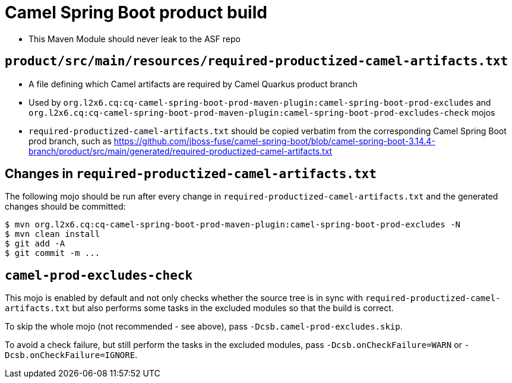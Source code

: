 = Camel Spring Boot product build

* This Maven Module should never leak to the ASF repo

== `product/src/main/resources/required-productized-camel-artifacts.txt`

* A file defining which Camel artifacts are required by Camel Quarkus product branch
* Used by `org.l2x6.cq:cq-camel-spring-boot-prod-maven-plugin:camel-spring-boot-prod-excludes` and `org.l2x6.cq:cq-camel-spring-boot-prod-maven-plugin:camel-spring-boot-prod-excludes-check` mojos
* `required-productized-camel-artifacts.txt` should be copied verbatim from the corresponding Camel Spring Boot prod branch, such as
  https://github.com/jboss-fuse/camel-spring-boot/blob/camel-spring-boot-3.14.4-branch/product/src/main/generated/required-productized-camel-artifacts.txt

== Changes in `required-productized-camel-artifacts.txt`

The following mojo should be run after every change in `required-productized-camel-artifacts.txt` and the generated changes should be committed:

[source,shell]
----
$ mvn org.l2x6.cq:cq-camel-spring-boot-prod-maven-plugin:camel-spring-boot-prod-excludes -N
$ mvn clean install
$ git add -A 
$ git commit -m ...
----

== `camel-prod-excludes-check`

This mojo is enabled by default and not only checks whether the source tree is in sync with `required-productized-camel-artifacts.txt`
but also performs some tasks in the excluded modules so that the build is correct.

To skip the whole mojo (not recommended - see above), pass `-Dcsb.camel-prod-excludes.skip`.

To avoid a check failure, but still perform the tasks in the excluded modules, pass `-Dcsb.onCheckFailure=WARN` or `-Dcsb.onCheckFailure=IGNORE`.
